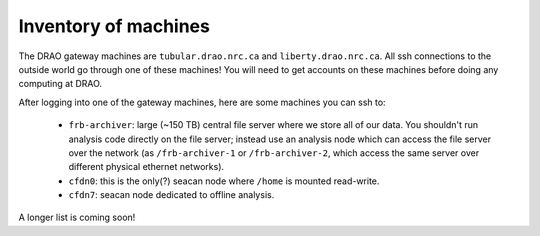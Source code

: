 Inventory of machines
---------------------

The DRAO gateway machines are ``tubular.drao.nrc.ca`` and ``liberty.drao.nrc.ca``.
All ssh connections to the outside world go through one of these machines!
You will need to get accounts on these machines before doing any computing at DRAO.

After logging into one of the gateway machines, here are some machines you can ssh to:

  - ``frb-archiver``: large (~150 TB) central file server where we store all of our data.
    You shouldn't run analysis code directly on the file server; instead use an analysis node
    which can access the file server over the network (as ``/frb-archiver-1`` or ``/frb-archiver-2``,
    which access the same server over different physical ethernet networks).

  - ``cfdn0``: this is the only(?) seacan node where ``/home`` is mounted read-write.

  - ``cfdn7``: seacan node dedicated to offline analysis.

A longer list is coming soon!
